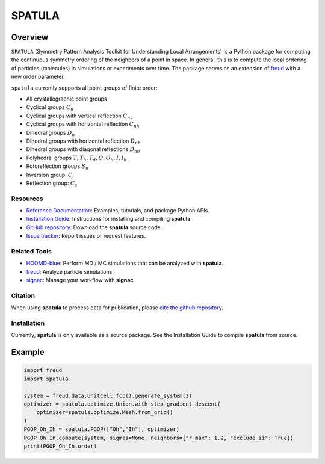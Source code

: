 =======
SPATULA
=======

Overview
--------

``SPATULA`` (Symmetry Pattern Analysis Toolkit for Understanding Local Arrangements) is a Python package for computing the continuous symmetry ordering of the neighbors of a point in space.
In general, this is to compute the local ordering of particles (molecules) in simulations or experiments over time.
The package serves as an extension of `freud <https://github.com/glotzerlab/freud>`__ with a new order parameter.

``spatula`` currently supports all point groups of finite order:

- All crystallographic point groups
- Cyclical groups :math:`C_n`
- Cyclical groups with vertical reflection :math:`C_{nv}`
- Cyclical groups with horizontal reflection :math:`C_{nh}`
- Dihedral groups :math:`D_n`
- Dihedral groups with horizontal reflection :math:`D_{nh}`
- Dihedral groups with diagonal reflections :math:`D_{nd}`
- Polyhedral groups :math:`T, T_h, T_d, O, O_h, I, I_h`
- Rotoreflection groups :math:`S_n`
- Inversion group: :math:`C_i`
- Reflection group: :math:`C_s`

Resources
=========

- `Reference Documentation <https://spatula.readthedocs.io/>`__: Examples, tutorials, and package Python APIs.
- `Installation Guide <https://spatula.readthedocs.io/en/latest/installation.html>`__: Instructions for installing and compiling **spatula**.
- `GitHub repository <https://github.com/glotzerlab/spatula>`__: Download the **spatula** source code.
- `Issue tracker <https://github.com/glotzerlab/spatula/issues>`__: Report issues or request features.

Related Tools
=============

- `HOOMD-blue <https://hoomd-blue.readthedocs.io/>`__: Perform MD / MC simulations that
  can be analyzed with **spatula**.
- `freud <https://freud.readthedocs.io/>`__: Analyze particle simulations.
- `signac <https://signac.readthedocs.io/>`__: Manage your workflow with **signac**.

Citation
========

When using **spatula** to process data for publication, please `cite the github repository
<https://github.com/glotzerlab/spatula>`__.


Installation
============
Currently, **spatula** is only available as a source package.
See the Installation Guide to compile **spatula** from source.

Example
-------

.. code-block:: python

    import freud
    import spatula

    system = freud.data.UnitCell.fcc().generate_system(3)
    optimizer = spatula.optimize.Union.with_step_gradient_descent(
        optimizer=spatula.optimize.Mesh.from_grid()
    )
    PGOP_Oh_Ih = spatula.PGOP(["Oh","Ih"], optimizer)
    PGOP_Oh_Ih.compute(system, sigmas=None, neighbors={"r_max": 1.2, "exclude_ii": True})
    print(PGOP_Oh_Ih.order)
